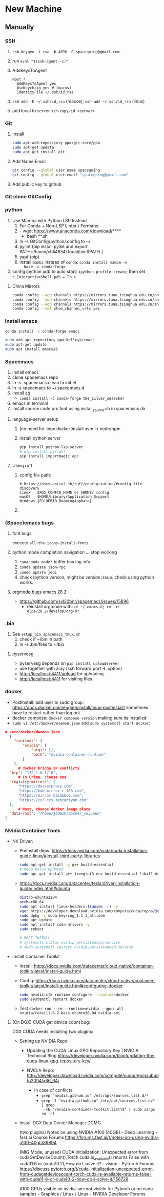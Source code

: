 * New Machine
** Manually
*** SSH
1. ~ssh-keygen -t rsa -b 4096 -C spacegoing@gmail.com~
2. run ~eval "$(ssh-agent -s)"~
3. AddKeysToAgent
    #+BEGIN_SRC ssh
    Host *
      AddKeysToAgent yes
      UseKeychain yes # (macos)
      IdentityFile ~/.ssh/id_rsa
    #+END_SRC
4. ~ssh-add -K ~/.ssh/id_rsa~ (macos); ~ssh-add ~/.ssh/id_rsa~ (linux)
5. add local to server ~ssh-copy-id <server>~
*** Git
0. Install
  #+BEGIN_SRC bash
  sudo apt-add-repository ppa:git-core/ppa
  sudo apt-get update
  sudo apt-get install git
  #+END_SRC
1. Add Name Email
  #+BEGIN_SRC bash
  git config --global user.name spacegoing
  git config --global user.email "spacegoing@gmail.com"
  #+END_SRC
2. Add public key to github
*** Git clone GitConfig
*** python
1. Use Mamba with Python LSP Instead
   1. For Conda + Non-LSP Linter / Formater
   2. - wget https://www.anaconda.com/download/****
      - bash **.sh
   3. ln -s GitConfig/python/.config to ~/
   4. pylint (pip install pylint and export
      PATH=/home/chli4934/.local/bin:$PATH )
   5. yapf (pip)
   6. install ~mamba~ instead of ~conda~: ~conda install mamba -n
      base -c conda-forge~
2. config ipython pdb to auto start: ~ipython profile create~;
   then set ~c.InteractiveShell.pdb = True~
**** China Mirrors
#+begin_src bash
  conda config --add channels https://mirrors.tuna.tsinghua.edu.cn/anaconda/pkgs/free/ && \
  conda config --add channels https://mirrors.tuna.tsinghua.edu.cn/anaconda/pkgs/main/ && \
  conda config --add channels https://mirrors.tuna.tsinghua.edu.cn/anaconda/cloud/conda-forge/ && \
  conda config --set show_channel_urls yes
#+end_src
*** Install emacs

  #+BEGIN_SRC bash
  conda install -c conda-forge emacs
  #+END_SRC

  #+BEGIN_SRC bash
  sudo add-apt-repository ppa:kelleyk/emacs
  sudo apt-get update
  sudo apt install emacs28
  #+END_SRC
*** Spacemacs
1. install emacs
2. clone spacemacs repo
3. ln -s .spacemacs.clean to init.el
4. ln -s spacemacs to ~/.spacemacs.d
5. install ag
  - ~conda install -c conda-forge the_silver_searcher~
6. emacs in terminal
7. install source code pro font using install_source.sh in
   spacemacs dir
**** language-server setup
1. [no need for linux docker]install nvm -> node/npm
2. install python server
   #+begin_src bash
    pip install python-lsp-server
    # pip install pyright
    pip install importmagic epc
   #+end_src

**** Using ruff
***** config file path:
  #+BEGIN_SRC text
    # https://docs.astral.sh/ruff/configuration/#config-file-discovery
    Linux	$XDG_CONFIG_HOME or $HOME/.config
    macOS	$HOME/Library/Application Support
    Windows	{FOLDERID_RoamingAppData}
  #+END_SRC

***** 

*** (Space)emacs bugs
**** font bugs
execute ~all-the-icons-install-fonts~

**** python mode completion navigation ... stop working
1. ~*anaconda mode*~ buffer has log info
2. ~conda update json-rpc~
3. ~conda update jedi~
4. check Ipython version, might be version issue. check using
   python works.

**** orgmode bugs emacs 28.2
- https://github.com/syl20bnr/spacemacs/issues/15896
  - reinstall orgmode with: ~cd ~/.emacs.d; rm -rf elpa/28.2/develop/org-9*~

*** .bin
1. See ~setup_bin_spacemacs_tmux.sh~
   1. check if ~/bin in path
   2. ln -s .bin/files to ~/bin

**** pyservesg
- pyservesg depends on =pip install uploadserver=
- use together with aray (ssh forward port -L option)
- http://localhost:4411/upload for uploading
- http://localhost:4411 for visiting files

*** docker
- PostInstall: add user to sudo group:
  https://docs.docker.com/engine/install/linux-postinstall/
  sometimes have to restart rather than log out
- docker compose: ~docker compose version~ making sure its installed
- ~sudo vi /etc/docker/daemon.json~ and ~sudo systemctl start docker~:
#+begin_src json
  # /etc/docker/daemon.json
    {
      "runtimes": {
          "nvidia": {
              "args": [],
              "path": "nvidia-container-runtime"
          }
      },
        # docker bridge IP conflicts
    "bip": "172.1.0.1/16",
        # In China, choose one
    "registry-mirrors": [
        "https://dockerproxy.com",
        "https://hub-mirror.c.163.com",
        "https://mirror.baidubce.com",
        "https://ccr.ccs.tencentyun.com"
    ],
        # Must, change docker image place
    "data-root": "/home/jddesk/docker_volumes"
  }
#+end_src

*** Nvidia Container Tools
- NV Driver:
  - Preinstall deps: https://docs.nvidia.com/cuda/cuda-installation-guide-linux/#install-third-party-libraries
        #+begin_src bash
        sudo apt-get install -y g++ build-essential
        # keep below updated
        sudo apt-get install g++ freeglut3-dev build-essential libx11-dev libxmu-dev libxi-dev libglu1-mesa-dev libfreeimage-dev libglfw3-dev
        #+end_src
  - https://docs.nvidia.com/datacenter/tesla/driver-installation-guide/index.html#ubuntu
        #+begin_src bash
            distro=ubuntu2204
            arch=x86_64
            sudo apt install linux-headers-$(uname -r) -y
            wget https://developer.download.nvidia.com/compute/cuda/repos/$distro/$arch/cuda-keyring_1.1-1_all.deb
            sudo dpkg -i cuda-keyring_1.1-1_all.deb
            sudo apt update
            sudo apt install cuda-drivers -y
            sudo reboot
            
            # POST INSTALL
            # systemctl status nvidia-persistenced.service
            # sudo systemctl restart nvidia-persistenced.service
        #+end_src
- Install Container Toolkit
  - Install: https://docs.nvidia.com/datacenter/cloud-native/container-toolkit/latest/install-guide.html
  - Config: https://docs.nvidia.com/datacenter/cloud-native/container-toolkit/latest/install-guide.html#configuring-docker
        #+begin_src bash
        sudo nvidia-ctk runtime configure --runtime=docker
        sudo systemctl restart docker
        #+end_src
  - Test ~docker run --rm --runtime=nvidia --gpus all nvidia/cuda:11.6.2-base-ubuntu20.04 nvidia-smi~

**** (On DGX) CUDA get device count bug:

DGX CUDA needs installing two plugins:

- Setting up NVIDIA Repo

 - Updating the CUDA Linux GPG Repository Key | NVIDIA Technical Blog
   https://developer.nvidia.com/blog/updating-the-cuda-linux-gpg-repository-key/

 - NVIDIA Repo:
   http://developer.download.nvidia.com/compute/cuda/repos/ubuntu2004/x86_64/

  - In case of conflicts:
    - ~grep "nvidia.github.io" /etc/apt/sources.list.d/*~
    - ~grep -l "nvidia.github.io" /etc/apt/sources.list.d/* | grep
      -vE "/nvidia-container-toolkit.list\$" | sudo xargs rm -rf~

- Install DGX Data Center Maneger DCMG

   (two plugins) Notes on using NVIDIA A100 (40GB) - Deep Learning - fast.ai Course Forums
   https://forums.fast.ai/t/notes-on-using-nvidia-a100-40gb/89894

   (MIG Mode, unused) CUDA initialization: Unexpected error from cudaGetDeviceCount(),Torch.cuda.is_available() returns False with cuda11.6 or (cuda10.2),How do I solve it? - vision - PyTorch Forums
   https://discuss.pytorch.org/t/cuda-initialization-unexpected-error-from-cudagetdevicecount-torch-cuda-is-available-returns-false-with-cuda11-6-or-cuda10-2-how-do-i-solve-it/156729

   A100 GPUs visible on nvidia-smi not visible for Pytorch or on cuda-samples - Graphics / Linux / Linux - NVIDIA Developer Forums
   https://forums.developer.nvidia.com/t/a100-gpus-visible-on-nvidia-smi-not-visible-for-pytorch-or-on-cuda-samples/169805/3

**** sources.list not correctly setup bug

#+begin_src bash
echo "deb https://developer.download.nvidia.com/compute/cuda/repos/ubuntu2004/x86_64/ /" | sudo tee /etc/apt/sources.list.d/cuda.list

sudo apt-get update returns no public key:
jddesk@jdDesktop:~$ sudo apt-get update
Hit:1 https://mirrors.tuna.tsinghua.edu.cn/ubuntu focal InRelease
Hit:2 https://mirrors.tuna.tsinghua.edu.cn/ubuntu focal-updates InRelease                         
Hit:3 https://mirrors.tuna.tsinghua.edu.cn/ubuntu focal-backports InRelease                       
Hit:4 http://security.ubuntu.com/ubuntu focal-security InRelease                                  
Get:5 https://developer.download.nvidia.cn/compute/cuda/repos/ubuntu2004/x86_64  InRelease [1,581 B]
Err:5 https://developer.download.nvidia.cn/compute/cuda/repos/ubuntu2004/x86_64  InRelease
  The following signatures couldn't be verified because the public key is not available: NO_PUBKEY A4B469963BF863CC
Reading package lists... Done
W: GPG error: https://developer.download.nvidia.cn/compute/cuda/repos/ubuntu2004/x86_64  InRelease: The following signatures couldn't be verified because the public key is not available: NO_PUBKEY A4B469963BF863CC
E: The repository 'https://developer.download.nvidia.com/compute/cuda/repos/ubuntu2004/x86_64  InRelease' is not signed.
N: Updating from such a repository can't be done securely, and is therefore disabled by default.
N: See apt-secure(8) manpage for repository creation and user configuration details.

sudo apt-key adv --keyserver keyserver.ubuntu.com --recv-keys A4B469963BF863CC
sudo apt-get update
sudo apt-get install cuda-drivers
#+end_src


**** Unable to locate package nvidia-container-toolkit
- https://github.com/NVIDIA/nvidia-docker/issues/1238
- https://zhuanlan.zhihu.com/p/37519492

**** apt-get update conflicts
- Conflicting values set for option Signed-By error when running apt update
- https://docs.nvidia.com/datacenter/cloud-native/container-toolkit/latest/troubleshooting.html
*** tmux
1. install tmux
2. ln -s tmux.conf to ~/
3. fix tmux emacs theme: ~export TERM=xterm-256color~ to .profile

** SSH Clients
*** EternalTerminal
1. install et on server https://github.com/MisterTea/EternalTerminal
2. install et on macos
   #+begin_src bash
     # brew mirrors
     # https://mirrors.ustc.edu.cn/help/brew.git.html
     export HOMEBREW_BREW_GIT_REMOTE="https://mirrors.ustc.edu.cn/brew.git"
   #+end_src
3. mac terminal ~export LC_CTYPE="en_US.UTF-8"~
4. aws
   - needs to add tcp port 2022 form 0.0.0.0/0 ::/0 rules to security group
   - needs to config .ssh with identity file
     #+begin_src bash
       Host tunehead
         Hostname 35.86.29.46
         User ubuntu
         IdentityFile ~/aws_ray_pt_head.pem
     #+end_src
5. usage
   #+begin_src bash
     et -t "4411:4411, 6006:6006, 8265:8265" tunehead
     # 4411 for pyservesg; 6006 for tensorboard; 8265 for ray server
     # -t "local:server"
   #+end_src
*** Mosh much faster than ET, but without port forward support
1. on server ~sudo apt-get install mosh~
2. mac ~brew install mosh~
3. mac terminal ~export LC_CTYPE="en_US.UTF-8"~
4. aws
   - needs to add tcp port 2022 form 0.0.0.0/0 ::/0 rules to security group
   - needs to config .ssh with identity file
     #+begin_src bash
       Host tunehead
         Hostname 35.86.29.46
         User ubuntu
         IdentityFile ~/aws_ray_pt_head.pem
     #+end_src
5. usage: ~mosh tunhead~
** MISC
*** CapsLock -> CTRL
- Linux: map caps to control: change the file ~sudo vi /etc/default/keyboard~ and change ~XKBOPTIONS="ctrl:nocaps"~.
  Run Jorge's command after that but as ~setxkbmap -option ctrl:nocaps~

** Docker Commands

*** mgdb
docker run -itd \
  --name mg \
  --user "$(id -u):$(id -g)" \
  -v ~/mg_data:/data/db \
  -p 27017:27017 \
  mongo



